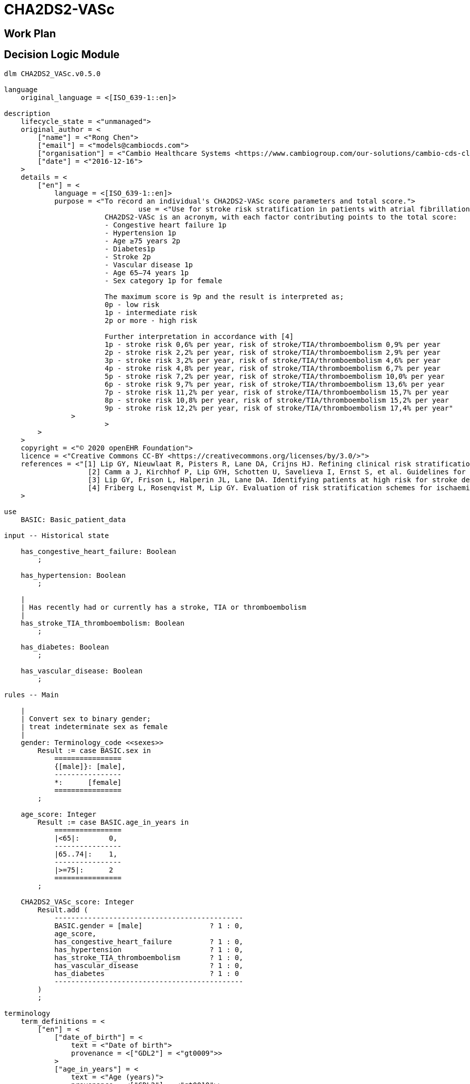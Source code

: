 = CHA2DS2-VASc

== Work Plan

== Decision Logic Module

----
dlm CHA2DS2_VASc.v0.5.0

language
    original_language = <[ISO_639-1::en]>
    
description
    lifecycle_state = <"unmanaged">
    original_author = <
        ["name"] = <"Rong Chen">
        ["email"] = <"models@cambiocds.com">
        ["organisation"] = <"Cambio Healthcare Systems <https://www.cambiogroup.com/our-solutions/cambio-cds-clinical-decision-support/>">
        ["date"] = <"2016-12-16">
    >
    details = <
        ["en"] = <
            language = <[ISO_639-1::en]>
            purpose = <"To record an individual's CHA2DS2-VASc score parameters and total score.">
				use = <"Use for stroke risk stratification in patients with atrial fibrillation.
                        CHA2DS2-VASc is an acronym, with each factor contributing points to the total score:
                        - Congestive heart failure 1p
                        - Hypertension 1p
                        - Age ≥75 years 2p
                        - Diabetes1p
                        - Stroke 2p
                        - Vascular disease 1p
                        - Age 65–74 years 1p
                        - Sex category 1p for female

                        The maximum score is 9p and the result is interpreted as;
                        0p - low risk
                        1p - intermediate risk
                        2p or more - high risk

                        Further interpretation in accordance with [4]
                        1p - stroke risk 0,6% per year, risk of stroke/TIA/thromboembolism 0,9% per year
                        2p - stroke risk 2,2% per year, risk of stroke/TIA/thromboembolism 2,9% per year
                        3p - stroke risk 3,2% per year, risk of stroke/TIA/thromboembolism 4,6% per year
                        4p - stroke risk 4,8% per year, risk of stroke/TIA/thromboembolism 6,7% per year
                        5p - stroke risk 7,2% per year, risk of stroke/TIA/thromboembolism 10,0% per year
                        6p - stroke risk 9,7% per year, risk of stroke/TIA/thromboembolism 13,6% per year
                        7p - stroke risk 11,2% per year, risk of stroke/TIA/thromboembolism 15,7% per year
                        8p - stroke risk 10,8% per year, risk of stroke/TIA/thromboembolism 15,2% per year
                        9p - stroke risk 12,2% per year, risk of stroke/TIA/thromboembolism 17,4% per year"
                >
			>
        >
    >
    copyright = <"© 2020 openEHR Foundation">
    licence = <"Creative Commons CC-BY <https://creativecommons.org/licenses/by/3.0/>">
    references = <"[1] Lip GY, Nieuwlaat R, Pisters R, Lane DA, Crijns HJ. Refining clinical risk stratification for predicting stroke and thromboembolism in atrial fibrillation using a novel risk factor-                    based approach: the euro heart survey on atrial fibrillation. Chest. 2010 Feb;137(2):263-72.
                    [2] Camm a J, Kirchhof P, Lip GYH, Schotten U, Savelieva I, Ernst S, et al. Guidelines for the management of atrial fibrillation: the Task Force for the Management of Atrial Fibrillation of the European Society of Cardiology (ESC). Eur Heart J. 2010 Oct;31(19):2369–429.
                    [3] Lip GY, Frison L, Halperin JL, Lane DA. Identifying patients at high risk for stroke despite anticoagulation: a comparison of contemporary stroke risk stratification schemes in an anticoagulated atrial fibrillation cohort. Stroke. 2010 Dec;41(12):2731-8.
                    [4] Friberg L, Rosenqvist M, Lip GY. Evaluation of risk stratification schemes for ischaemic stroke and bleeding in 182 678 patients with atrial fibrillation: the Swedish Atrial Fibrillation cohort study. Eur Heart J. 2012 Jun;33(12):1500-10."
    >
        
use
    BASIC: Basic_patient_data

input -- Historical state
    
    has_congestive_heart_failure: Boolean
        ;
        
    has_hypertension: Boolean
        ;
                
    |
    | Has recently had or currently has a stroke, TIA or thromboembolism
    |
    has_stroke_TIA_thromboembolism: Boolean
        ;
        
    has_diabetes: Boolean
        ;

    has_vascular_disease: Boolean
        ;

rules -- Main

    |
    | Convert sex to binary gender;
    | treat indeterminate sex as female
    |
    gender: Terminology_code <<sexes>>
        Result := case BASIC.sex in
            ================
            {[male]}: [male],
            ----------------
            *:      [female]
            ================
        ;

    age_score: Integer
        Result := case BASIC.age_in_years in
            ================
            |<65|:       0,
            ----------------
            |65..74|:    1,
            ----------------
            |>=75|:      2
            ================
        ;

    CHA2DS2_VASc_score: Integer
        Result.add (
            ---------------------------------------------
            BASIC.gender = [male]                ? 1 : 0,
            age_score,
            has_congestive_heart_failure         ? 1 : 0,
            has_hypertension                     ? 1 : 0,
            has_stroke_TIA_thromboembolism       ? 1 : 0,
            has_vascular_disease                 ? 1 : 0,
            has_diabetes                         ? 1 : 0
            ---------------------------------------------
        )
        ;        

terminology
    term_definitions = <
        ["en"] = <
            ["date_of_birth"] = <
                text = <"Date of birth">
                provenance = <["GDL2"] = <"gt0009">>
            >
            ["age_in_years"] = <
                text = <"Age (years)">
                provenance = <["GDL2"] = <"gt0010">>
            >
            ["age_category"] = <
                text = <"Age category">
                provenance = <["GDL2"] = <"gt0017">>
            >
            ["gender"] = <
                text = <"Gender">
                provenance = <["GDL2"] = <"gt0009", "gt0016">>
            >
            ["has_congestive_heart_failure"] = <
                text = <"xxx">
                provenance = <["GDL2"] = <"gt0011", "gt0018">>
            >
            ["has_hypertension"] = <
                text = <"xxx">
                provenance = <["GDL2"] = <"gt0012", "gt0019">>
            >
            ["has_diabetes"] = <
                text = <"Diabetes">
                provenance = <["GDL2"] = <"gt0015", "gt0022">>
            >
            ["has_stroke_TIA_thromboembolism"] = <
                text = <"Stroke/TIA/Thromboembolism">
                provenance = <["GDL2"] = <"gt0013", "gt0020">>
            >
            ["has_vascular_disease"] = <
                text = <"Vascular disease">
                provenance = <["GDL2"] = <"gt0014", "gt0021">>
            >
            ["male"] = <
                text = <"Male gender">
                provenance = <["GDL2"] = <"gt0035">>
            >
            ["female"] = <
                text = <"Female gender">
                provenance = <["GDL2"] = <"gt0025">>
            >
            ["CHA2DS2_VASc_score"] = <
                text = <"xxx">
                description = <"...">
                provenance = <["GDL2"] = <"gt0011">>
            >
        >
    >

    value_sets = <
        ["genders"] = <
            id = <"genders">
            members = <"male", "female">
        >
    >

binding

----
